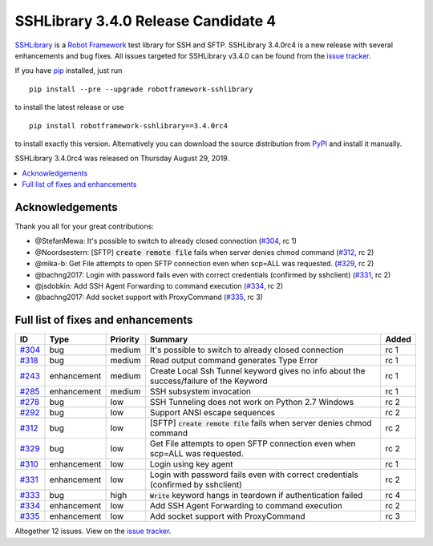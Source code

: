 ====================================
SSHLibrary 3.4.0 Release Candidate 4
====================================


.. default-role:: code


SSHLibrary_ is a `Robot Framework`_ test library for SSH and SFTP.
SSHLibrary 3.4.0rc4 is a new release with
several enhancements and bug fixes.
All issues targeted for SSHLibrary v3.4.0 can be found from
the `issue tracker`_.

If you have pip_ installed, just run

::

   pip install --pre --upgrade robotframework-sshlibrary

to install the latest release or use

::

   pip install robotframework-sshlibrary==3.4.0rc4

to install exactly this version. Alternatively you can download the source
distribution from PyPI_ and install it manually.

SSHLibrary 3.4.0rc4 was released on Thursday August 29, 2019.

.. _Robot Framework: http://robotframework.org
.. _SSHLibrary: https://github.com/MarketSquare/SSHLibrary
.. _pip: http://pip-installer.org
.. _PyPI: https://pypi.python.org/pypi/robotframework-sshlibrary
.. _issue tracker: https://github.com/MarketSquare/SSHLibrary/issues?q=milestone%3Av3.4.0


.. contents::
   :depth: 2
   :local:

Acknowledgements
================

Thank you all for  your great contributions:

- @StefanMewa: It's possible to switch to already closed connection (`#304`_, rc 1)
- @Noordsestern: [SFTP] `create remote file` fails when server denies chmod command (`#312`_, rc 2)
- @mika-b: Get File attempts to open SFTP connection even when scp=ALL was requested. (`#329`_, rc 2)
- @bachng2017: Login with password fails even with correct credentials (confirmed by sshclient) (`#331`_, rc 2)
- @jsdobkin: Add SSH Agent Forwarding to command execution (`#334`_, rc 2)
- @bachng2017: Add socket support with ProxyCommand (`#335`_, rc 3)

Full list of fixes and enhancements
===================================

.. list-table::
    :header-rows: 1

    * - ID
      - Type
      - Priority
      - Summary
      - Added
    * - `#304`_
      - bug
      - medium
      - It's possible to switch to already closed connection
      - rc 1
    * - `#318`_
      - bug
      - medium
      - Read output command generates Type Error
      - rc 1
    * - `#243`_
      - enhancement
      - medium
      - Create Local Ssh Tunnel keyword gives no info about the success/failure of the Keyword
      - rc 1
    * - `#285`_
      - enhancement
      - medium
      - SSH subsystem invocation
      - rc 1
    * - `#278`_
      - bug
      - low
      - SSH Tunneling does not work on Python 2.7 Windows
      - rc 2
    * - `#292`_
      - bug
      - low
      - Support ANSI escape sequences
      - rc 2
    * - `#312`_
      - bug
      - low
      - [SFTP] `create remote file` fails when server denies chmod command
      - rc 2
    * - `#329`_
      - bug
      - low
      - Get File attempts to open SFTP connection even when scp=ALL was requested.
      - rc 2
    * - `#310`_
      - enhancement
      - low
      - Login using key agent
      - rc 1
    * - `#331`_
      - enhancement
      - low
      - Login with password fails even with correct credentials (confirmed by sshclient)
      - rc 2
    * - `#333`_
      - bug
      - high
      - `Write` keyword hangs in teardown if authentication failed
      - rc 4
    * - `#334`_
      - enhancement
      - low
      - Add SSH Agent Forwarding to command execution
      - rc 2
    * - `#335`_
      - enhancement
      - low
      - Add socket support with ProxyCommand
      - rc 3

Altogether 12 issues. View on the `issue tracker <https://github.com/MarketSquare/SSHLibrary/issues?q=milestone%3Av3.4.0>`__.

.. _#304: https://github.com/MarketSquare/SSHLibrary/issues/304
.. _#318: https://github.com/MarketSquare/SSHLibrary/issues/318
.. _#243: https://github.com/MarketSquare/SSHLibrary/issues/243
.. _#285: https://github.com/MarketSquare/SSHLibrary/issues/285
.. _#278: https://github.com/MarketSquare/SSHLibrary/issues/278
.. _#292: https://github.com/MarketSquare/SSHLibrary/issues/292
.. _#312: https://github.com/MarketSquare/SSHLibrary/issues/312
.. _#329: https://github.com/MarketSquare/SSHLibrary/issues/329
.. _#310: https://github.com/MarketSquare/SSHLibrary/issues/310
.. _#331: https://github.com/MarketSquare/SSHLibrary/issues/331
.. _#333: https://github.com/MarketSquare/SSHLibrary/issues/333
.. _#334: https://github.com/MarketSquare/SSHLibrary/issues/334
.. _#335: https://github.com/MarketSquare/SSHLibrary/issues/335

